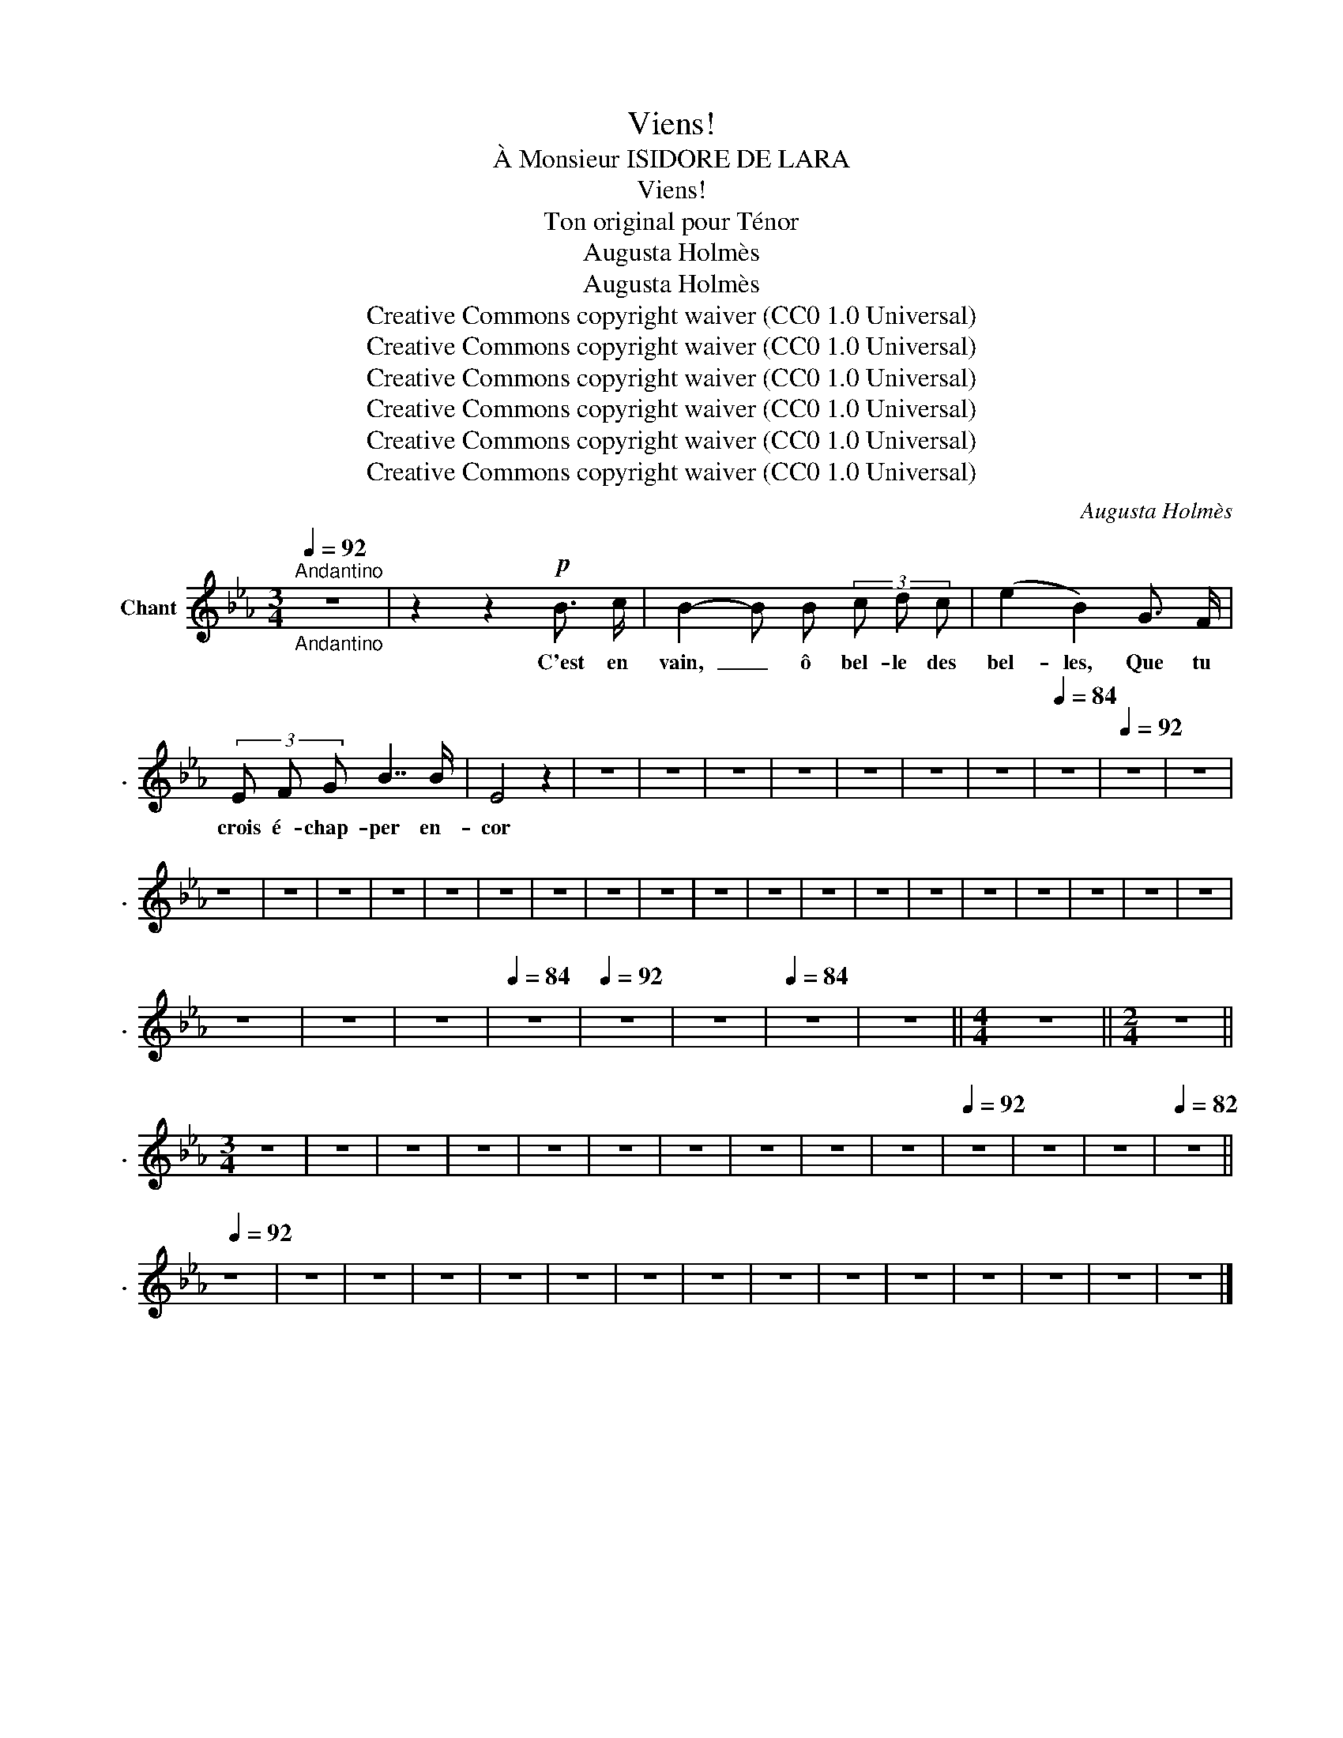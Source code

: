 X:1
T:Viens!
T:À Monsieur ISIDORE DE LARA
T:Viens!
T:Ton original pour Ténor
T:Augusta Holmès
T:Augusta Holmès
T:Creative Commons copyright waiver (CC0 1.0 Universal)
T:Creative Commons copyright waiver (CC0 1.0 Universal)
T:Creative Commons copyright waiver (CC0 1.0 Universal)
T:Creative Commons copyright waiver (CC0 1.0 Universal)
T:Creative Commons copyright waiver (CC0 1.0 Universal)
T:Creative Commons copyright waiver (CC0 1.0 Universal)
C:Augusta Holmès
Z:Augusta Holmès
Z:Creative Commons copyright waiver (CC0 1.0 Universal)
L:1/8
Q:1/4=92
M:3/4
K:Eb
V:1 treble nm="Chant" snm="."
V:1
"^Andantino""_Andantino" z6 | z2 z2!p! B3/2 c/ | B2- B B (3c d c | (e2 B2) G3/2 F/ | %4
w: |C'est en|vain,  _ ô bel- le des|bel- les, Que tu|
 (3E F G B7/2 B/ | E4 z2 | z6 | z6 | z6 | z6 | z6 | z6 | z6 |[Q:1/4=84] z6 |[Q:1/4=92] z6 | z6 | %16
w: crois é- chap- per en-|cor|||||||||||
 z6 | z6 | z6 | z6 | z6 | z6 | z6 | z6 | z6 | z6 | z6 | z6 | z6 | z6 | z6 | z6 | z6 | z6 | z6 | %35
w: |||||||||||||||||||
 z6 | z6 | z6 |[Q:1/4=84] z6 |[Q:1/4=92] z6 | z6 |[Q:1/4=84] z6 | z6 ||[M:4/4] z8 ||[M:2/4] z4 || %45
w: ||||||||||
[M:3/4] z6 | z6 | z6 | z6 | z6 | z6 | z6 | z6 | z6 | z6 |[Q:1/4=92] z6 | z6 | z6 |[Q:1/4=82] z6 || %59
w: ||||||||||||||
[Q:1/4=92] z6 | z6 | z6 | z6 | z6 | z6 | z6 | z6 | z6 | z6 | z6 | z6 | z6 | z6 | z6 |] %74
w: |||||||||||||||

